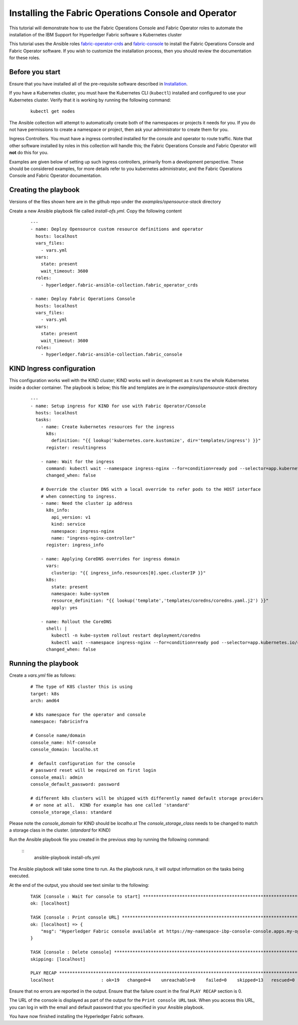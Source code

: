 ..
.. SPDX-License-Identifier: Apache-2.0
..

.. _open_console_operator_tutorial:

Installing the Fabric Operations Console and Operator
=====================================================

This tutorial will demonstrate how to use the Fabric Operations Console and Fabric Operator roles to automate the installation of the IBM Support for Hyperledger Fabric software s Kubernetes cluster

This tutorial uses the Ansible roles `fabric-operator-crds <../roles/fabric-operator-crds.html>`_ and `fabric-console <../roles/fabric-console.html>`_ to install the Fabric Operations Console and Fabric Operator software. If you wish to customize the installation process, then you should review the documentation for these roles.

Before you start
----------------

Ensure that you have installed all of the pre-requisite software described in `Installation <../installation.html>`_.


If you have a Kubernetes cluster, you must have the Kubernetes CLI (``kubectl``) installed and configured to use your Kubernetes cluster. Verify that it is working by running the following command:

    ::

        kubectl get nodes


The Ansible collection will attempt to automatically create both of the namespaces or projects it needs for you. If you do not have permissions to create a namespace or project, then ask your administrator to create them for you.

Ingress Controllers.  You must have a ingress controlled installed for the console and operator to route traffic. Note that other software installed by roles in this collection will handle this; the Fabric Operations Console and Fabric Operator will **not** do this for you.

Examples are given below of setting up such ingress controllers, primarily from a development perspective. These should be considered examples, for more details refer to you kubernetes administrator, and the Fabric Operations Console and Fabric Operator documentation.


Creating the playbook
---------------------

Versions of the files shown here are in the github repo under the `examples/opensource-stack` directory

Create a new Ansible playbook file called `install-ofs.yml`. Copy the following content

    .. highlight:: yaml

    ::

        ---
        - name: Deploy Opensource custom resource definitions and operator
          hosts: localhost
          vars_files:
            - vars.yml
          vars:
            state: present
            wait_timeout: 3600
          roles:
            - hyperledger.fabric-ansible-collection.fabric_operator_crds

        - name: Deploy Fabric Operations Console
          hosts: localhost
          vars_files:
            - vars.yml
          vars:
            state: present
            wait_timeout: 3600
          roles:
            - hyperledger.fabric-ansible-collection.fabric_console


KIND Ingress configuration
--------------------------

This configuration works well with the KIND cluster; KIND works well in development as it runs the whole
Kubernetes inside a docker container. The playbook is below; this file and templates are in the `examples/opensource-stack` directory


    ::

        ---
        - name: Setup ingress for KIND for use with Fabric Operator/Console
          hosts: localhost
          tasks:
            - name: Create kubernetes resources for the ingress
              k8s:
                definition: "{{ lookup('kubernetes.core.kustomize', dir='templates/ingress') }}"
              register: resultingress

            - name: Wait for the ingress
              command: kubectl wait --namespace ingress-nginx --for=condition=ready pod --selector=app.kubernetes.io/component=controller --timeout=2m
              changed_when: false

            # Override the cluster DNS with a local override to refer pods to the HOST interface
            # when connecting to ingress.
            - name: Need the cluster ip address
              k8s_info:
                api_version: v1
                kind: service
                namespace: ingress-nginx
                name: "ingress-nginx-controller"
              register: ingress_info

            - name: Applying CoreDNS overrides for ingress domain
              vars:
                clusterip: "{{ ingress_info.resources[0].spec.clusterIP }}"
              k8s:
                state: present
                namespace: kube-system
                resource_definition: "{{ lookup('template','templates/coredns/coredns.yaml.j2') }}"
                apply: yes

            - name: Rollout the CoreDNS
              shell: |
                kubectl -n kube-system rollout restart deployment/coredns
                kubectl wait --namespace ingress-nginx --for=condition=ready pod --selector=app.kubernetes.io/component=controller --timeout=2m
              changed_when: false


Running the playbook
--------------------

Create a `vars.yml` file as follows:

    ::

        # The type of K8S cluster this is using
        target: k8s
        arch: amd64

        # k8s namespace for the operator and console
        namespace: fabricinfra

        # Console name/domain
        console_name: hlf-console
        console_domain: localho.st

        #  default configuration for the console
        # password reset will be required on first login
        console_email: admin
        console_default_password: password

        # different k8s clusters will be shipped with differently named default storage providers
        # or none at all.  KIND for example has one called 'standard'
        console_storage_class: standard

Please note the `console_domain` for KIND should be `localho.st`
The `console_storage_class` needs to be changed to match a storage class in the cluster. (`standard` for KIND)

Run the Ansible playbook file you created in the previous step by running the following command:

    ::
        ansible-playbook install-ofs.yml

The Ansible playbook will take some time to run. As the playbook runs, it will output information on the tasks being executed.

At the end of the output, you should see text similar to the following:

    .. highlight:: none

    ::

        TASK [console : Wait for console to start] ***********************************************************************
        ok: [localhost]

        TASK [console : Print console URL] *******************************************************************************
        ok: [localhost] => {
            "msg": "Hyperledger Fabric console available at https://my-namespace-ibp-console-console.apps.my-openshift-cluster.example.org"
        }

        TASK [console : Delete console] **********************************************************************************
        skipping: [localhost]

        PLAY RECAP *******************************************************************************************************
        localhost                  : ok=19   changed=4    unreachable=0    failed=0    skipped=13   rescued=0    ignored=0

Ensure that no errors are reported in the output. Ensure that the failure count in the final ``PLAY RECAP`` section is 0.

The URL of the console is displayed as part of the output for the ``Print console URL`` task. When you access this URL, you can log in with the email and default password that you specified in your Ansible playbook.

You have now finished installing the Hyperledger Fabric software.
